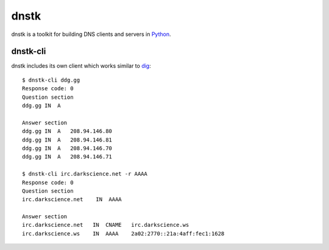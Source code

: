 dnstk
=====

.. image:: https://secure.travis-ci.org/kylef/dnstk.png?branch=master
    :target: http://travis-ci.org/#!/kylef/dnstk
    :alt: Travis-ci: continuous integration status.

dnstk is a toolkit for building DNS clients and servers in Python_.

dnstk-cli
---------

dnstk includes its own client which works similar to dig_::

    $ dnstk-cli ddg.gg
    Response code: 0
    Question section
    ddg.gg IN  A

    Answer section
    ddg.gg IN  A   208.94.146.80
    ddg.gg IN  A   208.94.146.81
    ddg.gg IN  A   208.94.146.70
    ddg.gg IN  A   208.94.146.71

    $ dnstk-cli irc.darkscience.net -r AAAA
    Response code: 0
    Question section
    irc.darkscience.net    IN  AAAA

    Answer section
    irc.darkscience.net   IN  CNAME   irc.darkscience.ws
    irc.darkscience.ws    IN  AAAA    2a02:2770::21a:4aff:fec1:1628

.. Links

.. _Python: http://www.python.org/
.. _dig: http://en.wikipedia.org/wiki/Dig_(command)
